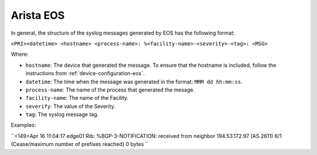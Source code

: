 .. _syslog-eos:

==========
Arista EOS
==========

In general, the structure of the syslog messages generated by EOS has the
following format:

``<PRI><datetime> <hostname> <process-name>: %<facility-name>-<severity>-<tag>: <MSG>``

Where:

- ``hostname``: The device that generated the message. To ensure that the hostname is included, follow the instructions from :ref:`device-configuration-eos`.
- ``datetime``: The time when the message was generated in the format: ``MMM dd hh:mm:ss``.
- ``process-name``: The name of the process that generated the mesage.
- ``facility-name``: The name of the Facility.
- ``severify``: The value of the Severity.
- ``tag``: The syslog message tag.

Examples:

``<149>Apr 16 11:04:17 edge01 Rib: %BGP-3-NOTIFICATION: received from neighbor 194.53.172.97 (AS 2611) 6/1 (Cease/maximum number of prefixes reached) 0 bytes
``
